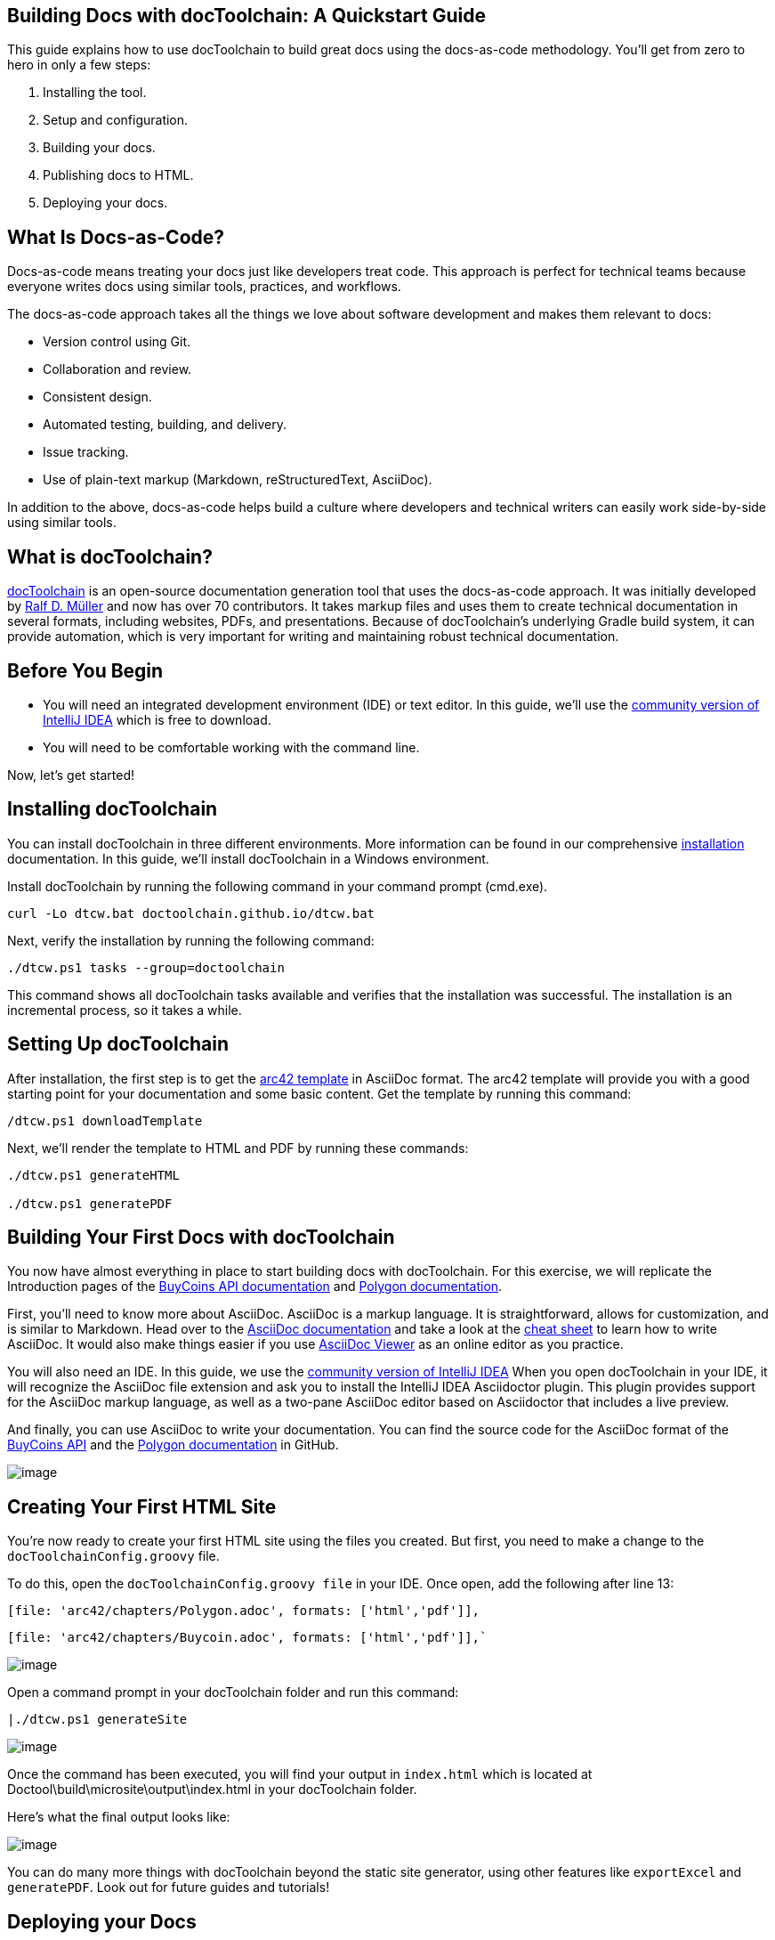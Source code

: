 // the title for the left navigation
// if not set, first headline will be used
:jbake-title: Quickstart
// ensure that the local editor knows where images are located
ifndef::imagesdir[:imagesdir: ../images]

== Building Docs with docToolchain: A Quickstart Guide

This guide explains how to use docToolchain to build great docs using
the docs-as-code methodology. You’ll get from zero to hero in only a few
steps:

. Installing the tool.
. Setup and configuration.
. Building your docs.
. Publishing docs to HTML.
. Deploying your docs.

== What Is Docs-as-Code?

Docs-as-code means treating your docs just like developers treat code.
This approach is perfect for technical teams because everyone writes
docs using similar tools, practices, and workflows.

The docs-as-code approach takes all the things we love about software
development and makes them relevant to docs:

* Version control using Git.
* Collaboration and review.
* Consistent design.
* Automated testing, building, and delivery.
* Issue tracking.
* Use of plain-text markup (Markdown, reStructuredText, AsciiDoc).

In addition to the above, docs-as-code helps build a culture where
developers and technical writers can easily work side-by-side using
similar tools.

== What is docToolchain?

http://doctoolchain.org/docToolchain/v2.0.x/10_about/20_what-is-doctoolchain.html[docToolchain]
is an open-source documentation generation tool that uses the
docs-as-code approach. It was initially developed by
https://www.polywork.com/rdmueller[Ralf D. Müller] and now has over 70
contributors. It takes markup files and uses them to create technical
documentation in several formats, including websites, PDFs, and
presentations. Because of docToolchain’s underlying Gradle build system,
it can provide automation, which is very important for writing and
maintaining robust technical documentation.

== Before You Begin

* You will need an integrated development environment (IDE) or text
editor. In this guide, we'll use the
https://www.jetbrains.com/idea/download/[community version of
IntelliJ IDEA] which is free to download.
* You will need to be comfortable working with the command line.

Now, let's get started!

== Installing docToolchain

You can install docToolchain in three different environments. More
information can be found in our comprehensive
http://doctoolchain.org/docToolchain/v2.0.x/020_tutorial/010_Install.html[installation]
documentation. In this guide, we’ll install docToolchain in a
Windows environment.

Install docToolchain by running the following command in your command
prompt (cmd.exe).

[source,console]
----
curl -Lo dtcw.bat doctoolchain.github.io/dtcw.bat
----

Next, verify the installation by running the following command:

[source,console]
----
./dtcw.ps1 tasks --group=doctoolchain
----

This command shows all docToolchain tasks available and verifies that
the installation was successful. The installation is an incremental
process, so it takes a while.

== Setting Up docToolchain

After installation, the first step is to get the
https://arg42.org[+++arc42 template+++] in AsciiDoc format. The arc42
template will provide you with a good starting point for your
documentation and some basic content. Get the template by running this
command:

[source,console]
----
/dtcw.ps1 downloadTemplate
----

Next, we’ll render the template to HTML and PDF by running these
commands:

[source,console]
----
./dtcw.ps1 generateHTML

./dtcw.ps1 generatePDF
----


== Building Your First Docs with docToolchain

You now have almost everything in place to start building docs with
docToolchain. For this exercise, we will replicate the Introduction
pages of the https://developers.buycoins.africa/[BuyCoins API
documentation] and
https://docs.polygon.technology/docs/home/new-to-polygon[Polygon
documentation].

First, you’ll need to know more about AsciiDoc. AsciiDoc is a markup
language. It is straightforward, allows for customization, and is
similar to Markdown. Head over to the
https://asciidoctor.org/docs/[AsciiDoc documentation] and take a
look at the https://powerman.name/doc/asciidoc[cheat sheet] to
learn how to write AsciiDoc. It would also make things easier if you use
https://thetimetube.herokuapp.com/asciidoc/[AsciiDoc Viewer] as an
online editor as you practice.

You will also need an IDE. In this guide, we use the
https://www.jetbrains.com/idea/download/[community version of
IntelliJ IDEA] When you open docToolchain in your IDE, it will
recognize the AsciiDoc file extension and ask you to install the
IntelliJ IDEA Asciidoctor plugin. This plugin provides support for the
AsciiDoc markup language, as well as a two-pane AsciiDoc editor based on
Asciidoctor that includes a live preview.

And finally, you can use AsciiDoc to write your documentation. You can
find the source code for the AsciiDoc format of the
https://github.com/Bennykillua/Git-Markup/blob/main/BuyCoins%20API%20in%20AsciiDoc/buycoin.adoc[BuyCoins
API] and the
https://github.com/Bennykillua/Git-Markup/blob/main/Polygon/Polygon.adoc[Polygon
documentation] in GitHub.

image:010/image1.png[image]

== Creating Your First HTML Site

You’re now ready to create your first HTML site using the files you
created. But first, you need to make a change to the
`docToolchainConfig.groovy` file.

To do this, open the `docToolchainConfig.groovy file` in your IDE. Once
open, add the following after line 13:


 [file: 'arc42/chapters/Polygon.adoc', formats: ['html','pdf']],

 [file: 'arc42/chapters/Buycoin.adoc', formats: ['html','pdf']],`

image:010/image2.png[image]

Open a command prompt in your docToolchain folder and run this command:

[source,console]
----
|./dtcw.ps1 generateSite
----

image:010/image3.png[image]

Once the command has been executed, you will find your output in
`index.html` which is located at
Doctool\build\microsite\output\index.html in your docToolchain folder.

Here’s what the final output looks like:

image:010/image4.gif[image]

You can do many more things with docToolchain beyond the static site
generator, using other features like `exportExcel` and `generatePDF`.
Look out for future guides and tutorials!

== Deploying your Docs

You can use your static HTML sites to deploy your documentation wherever
you want, just like you would with any static site. However, there are
various ways to achieve this. One of the easiest is to use
https://pages.github.com/[GitHub Pages] or
https://www.netlify.com/[Netlify].

GitHub Pages is a static site hosting service that takes your source
codes directly from a GitHub repository, runs them through a build
process, then publishes a website. Your site will be hosted on GitHub's
github.io domain or your own custom domain. Learn more by reading the
https://docs.github.com/en/pages/getting-started-with-github-pages/creating-a-github-pages-site[documentation].

On the other hand, Netlify allows you to deploy your application
automatically in seconds by running the `deploy` command on every branch
push. First, create a Netlify account, link it to your GitHub account,
then select the repository. You then specify your build command as well
as the destination folder. This
https://docs.netlify.com/site-deploys/create-deploys/[documentation]
will teach you how to do that.

== Summary and Next Steps 

In this guide, you learned about docs-as-code, how to install
docToolchain, and how to build a simple document. You also learned how
simple it is to render a static site with docToolchain.

So, what should your next steps be? When it comes to docToolchain,
there's a whole universe to discover! In upcoming tutorials, you’ll
learn about the different features of docToolchain and get familiar with
other tasks like `exportExcel` and `generatePDF`.

== Join Our Community 

docToolchain is an open-source documentation generation tool that makes
it easy to create and maintain comprehensive technical documentation.
Consider making a
https://doctoolchain.github.io/docToolchain/v2.0.x/010_manual/040_contributors.html[contribution]
to the project or becoming a
https://opencollective.com/doctoolchain/contribute[sponsor].

== Resources

* https://docs-as-co.de/news/arc42[Let's add content!]
* https://docs-as-co.de/news/awesome-asciidoc[More about AsciiDoc]
* https://docs-as-co.de/news/gradle-asciidoc-build/[Simple AsciiDoc
Build with Gradle]
* https://rdmueller.github.io/pdf-output/[Beyond HTML]
